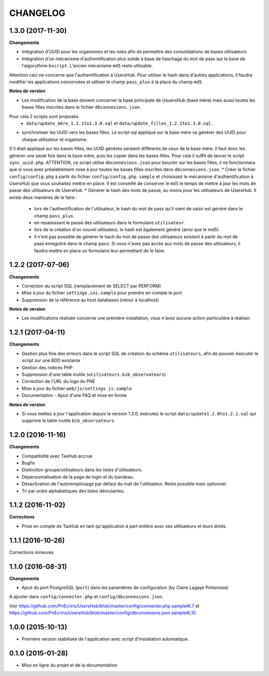 =========
CHANGELOG
=========

1.3.0 (2017-11-30)
------------------

**Changements**

* Intégration d'UUID pour les organismes et les roles afin de permettre des consolidations de bases utilisateurs
* Intégration d'un mécanisme d'authentification plus solide à base de haschage du mot de pass sur la base de l'algorythme ``bscript``. L'ancien mécanisme ``md5`` reste utilisable.
Attention ceci ne concerne que l'authentification à UsersHub. Pour utiliser le hash dans d'autres applications, il faudra modifier les applications concernées et utiliser le champ ``pass_plus`` à la place du champ ``md5``.

**Notes de version**

* Les modification de la base doivent concerner la base principale de UsuersHub (base mère) mais aussi toutes les bases filles inscrites dans le fichier ``dbconnexions.json``.
Pour cela 2 scripts sont proposés.
    * ``data/update_mère_1.2.1to1.3.0.sql`` et ``data/update_filles_1.2.1to1.3.0.sql``.
* synchroniser les UUID vers les bases filles. Le script sql appliqué sur la base mère va générer des UUID pour chaque utilisateur et organisme. 
S'il était appliqué sur les bases filles, les UUID générés seraient différents de ceux de la base mère. 
Il faut donc les générer une seule fois dans la base mère, puis les copier dans les bases filles. Pour cela il suffit de lancer le script ``sync_uuid.php``.
ATTENTION, ce script utilise ``dbconnexions.json`` pour boucler sur les bases filles, il ne fonctionnera que si vous avez préalablement mise à jour toutes les bases filles inscrites dans ``dbconnexions.json``.
* Créer le fichier ``config/config.php`` à partir du fichier ``config/config.php.sample`` et choisissez le mécanisme d'authentification à UsersHub que vous souhaitez mettre en place.
Il est conseillé de conserver le ``md5`` le temps de mettre à jour les mots de passe des utilisateurs de UsersHub.
* Générer le hash des mots de passe, au moins pour les utilisateurs de UsersHub. Il existe deux manières de le faire :
    * lors de l'authentification de l'utilisateur, le hash du mot de pass qu'il vient de saisir est généré dans le champ ``pass_plus``.
    * en resaisissant le passe des utilisateurs dans le formulaire ``utilisateur``.
    * lors de la création d'un nouvel utilisateur, le hash est également généré (ainsi que le md5).
    * il n'est pas possible de générer le hach du mot de passe des utilisateurs existant à partir du mot de pass enregistré dans le champ ``pass``. Si vous n'avez pas accès aux mots de passe des utilisateurs, il faudra mettre en place un formulaire leur permettant de le faire.


1.2.2 (2017-07-06)
------------------

**Changements**

* Correction du script SQL (remplacement de SELECT par PERFORM)
* Mise à jour du fichier ``settings.ini.sample`` pour prendre en compte le port
* Suppression de la référence au host databases (retour à localhost)

**Notes de version**

* Les modifications réalisée concerne une première installation, vous n'avez aucune action particulière à réaliser.


1.2.1 (2017-04-11)
------------------

**Changements**

* Gestion plus fine des erreurs dans le script SQL de création du schéma ``utilisateurs``, afin de pouvoir éxecuter le script sur une BDD existante
* Gestion des notices PHP
* Suppression d'une table inutile (``utilisateurs.bib_observateurs``)
* Correction de l'URL du logo du PNE
* Mise à jour du fichier ``web/js/settings.js.sample``
* Documentation - Ajout d'une FAQ et mise en forme

**Notes de version**

* Si vous mettez à jour l'application depuis la version 1.2.0, éxécutez le script ``data/update1.2.0to1.2.1.sql`` qui supprime la table inutile ``bib_observateurs``.

1.2.0 (2016-11-16)
------------------

**Changements**

* Compatibilité avec TaxHub accrue
* Bugfix
* Distinction groupe/utilisateurs dans les listes d'utilisateurs.
* Dépersonnalisation de la page de login et du bandeau.
* Désactivation de l'autoremplissage par défaut du mail de l'utilisateur. Reste possible mais optionnel.
* Tri par ordre alphabétiques des listes déroulantes.

1.1.2 (2016-11-02)
------------------

**Corrections**

* Prise en compte de TaxHub en tant qu'application à part entière avec ses utilisateurs et leurs droits.

1.1.1 (2016-10-26)
------------------

Corrections mineures

1.1.0 (2016-08-31)
------------------

**Changements**

* Ajout du port PostgreSQL (``port``) dans les paramètres de configuration (by Claire Lagaye PnVanoise)

A ajouter dans ``config/connecter.php`` et ``config/dbconnexions.json``.

Voir https://github.com/PnEcrins/UsersHub/blob/master/config/connecter.php.sample#L7 et https://github.com/PnEcrins/UsersHub/blob/master/config/dbconnexions.json.sample#L10

 
1.0.0 (2015-10-13)
------------------

* Première version stabilisée de l'application avec script d'installation automatique.


0.1.0 (2015-01-28)
------------------

* Mise en ligne du projet et de la documentation

